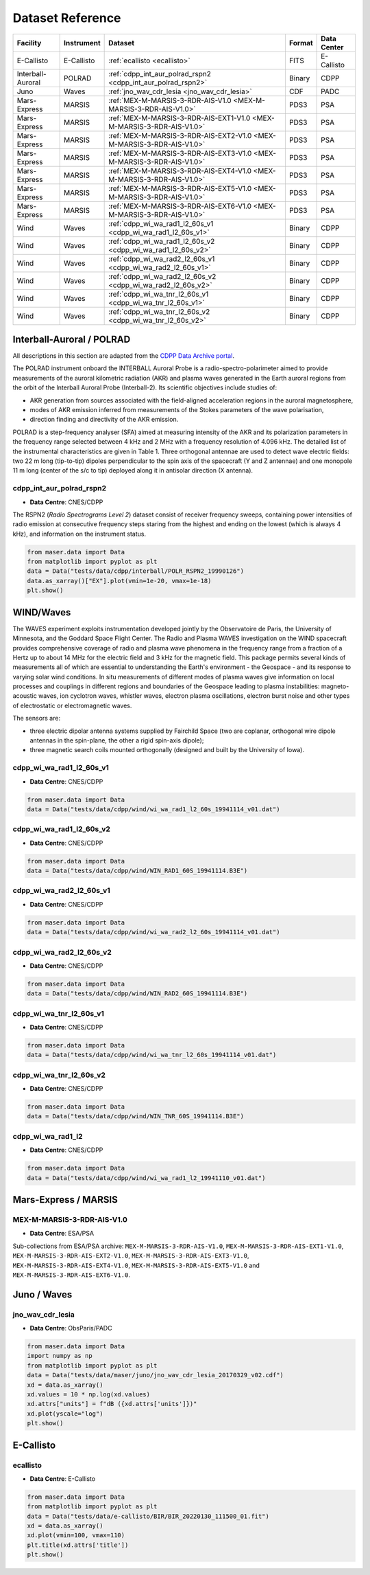 Dataset Reference
=================

+-------------------+------------+------------------------------------------------------------------------+--------+-------------+
| Facility          | Instrument | Dataset                                                                | Format | Data Center |
+===================+============+========================================================================+========+=============+
| E-Callisto        | E-Callisto | :ref:`ecallisto <ecallisto>`                                           | FITS   | E-Callisto  |
+-------------------+------------+------------------------------------------------------------------------+--------+-------------+
| Interball-Auroral | POLRAD     | :ref:`cdpp_int_aur_polrad_rspn2 <cdpp_int_aur_polrad_rspn2>`           | Binary | CDPP        |
+-------------------+------------+------------------------------------------------------------------------+--------+-------------+
| Juno              | Waves      | :ref:`jno_wav_cdr_lesia <jno_wav_cdr_lesia>`                           | CDF    | PADC        |
+-------------------+------------+------------------------------------------------------------------------+--------+-------------+
| Mars-Express      | MARSIS     | :ref:`MEX-M-MARSIS-3-RDR-AIS-V1.0 <MEX-M-MARSIS-3-RDR-AIS-V1.0>`       | PDS3   | PSA         |
+-------------------+------------+------------------------------------------------------------------------+--------+-------------+
| Mars-Express      | MARSIS     | :ref:`MEX-M-MARSIS-3-RDR-AIS-EXT1-V1.0 <MEX-M-MARSIS-3-RDR-AIS-V1.0>`  | PDS3   | PSA         |
+-------------------+------------+------------------------------------------------------------------------+--------+-------------+
| Mars-Express      | MARSIS     | :ref:`MEX-M-MARSIS-3-RDR-AIS-EXT2-V1.0 <MEX-M-MARSIS-3-RDR-AIS-V1.0>`  | PDS3   | PSA         |
+-------------------+------------+------------------------------------------------------------------------+--------+-------------+
| Mars-Express      | MARSIS     | :ref:`MEX-M-MARSIS-3-RDR-AIS-EXT3-V1.0 <MEX-M-MARSIS-3-RDR-AIS-V1.0>`  | PDS3   | PSA         |
+-------------------+------------+------------------------------------------------------------------------+--------+-------------+
| Mars-Express      | MARSIS     | :ref:`MEX-M-MARSIS-3-RDR-AIS-EXT4-V1.0 <MEX-M-MARSIS-3-RDR-AIS-V1.0>`  | PDS3   | PSA         |
+-------------------+------------+------------------------------------------------------------------------+--------+-------------+
| Mars-Express      | MARSIS     | :ref:`MEX-M-MARSIS-3-RDR-AIS-EXT5-V1.0 <MEX-M-MARSIS-3-RDR-AIS-V1.0>`  | PDS3   | PSA         |
+-------------------+------------+------------------------------------------------------------------------+--------+-------------+
| Mars-Express      | MARSIS     | :ref:`MEX-M-MARSIS-3-RDR-AIS-EXT6-V1.0 <MEX-M-MARSIS-3-RDR-AIS-V1.0>`  | PDS3   | PSA         |
+-------------------+------------+------------------------------------------------------------------------+--------+-------------+
| Wind              | Waves      | :ref:`cdpp_wi_wa_rad1_l2_60s_v1 <cdpp_wi_wa_rad1_l2_60s_v1>`           | Binary | CDPP        |
+-------------------+------------+------------------------------------------------------------------------+--------+-------------+
| Wind              | Waves      | :ref:`cdpp_wi_wa_rad1_l2_60s_v2 <cdpp_wi_wa_rad1_l2_60s_v2>`           | Binary | CDPP        |
+-------------------+------------+------------------------------------------------------------------------+--------+-------------+
| Wind              | Waves      | :ref:`cdpp_wi_wa_rad2_l2_60s_v1 <cdpp_wi_wa_rad2_l2_60s_v1>`           | Binary | CDPP        |
+-------------------+------------+------------------------------------------------------------------------+--------+-------------+
| Wind              | Waves      | :ref:`cdpp_wi_wa_rad2_l2_60s_v2 <cdpp_wi_wa_rad2_l2_60s_v2>`           | Binary | CDPP        |
+-------------------+------------+------------------------------------------------------------------------+--------+-------------+
| Wind              | Waves      | :ref:`cdpp_wi_wa_tnr_l2_60s_v1 <cdpp_wi_wa_tnr_l2_60s_v1>`             | Binary | CDPP        |
+-------------------+------------+------------------------------------------------------------------------+--------+-------------+
| Wind              | Waves      | :ref:`cdpp_wi_wa_tnr_l2_60s_v2 <cdpp_wi_wa_tnr_l2_60s_v2>`             | Binary | CDPP        |
+-------------------+------------+------------------------------------------------------------------------+--------+-------------+


Interball-Auroral / POLRAD
--------------------------

All descriptions in this section are adapted from the `CDPP Data Archive portal <https://cdpp-archive.cnes.fr>`_.

The POLRAD instrument onboard the INTERBALL Auroral Probe is a radio-spectro-polarimeter aimed to
provide measurements of the auroral kilometric radiation (AKR) and plasma waves generated in the
Earth auroral regions from the orbit of the Interball Auroral Probe (Interball-2). Its scientific
objectives include studies of:

* AKR generation from sources associated with the field-aligned acceleration regions in the auroral
  magnetosphere,
* modes of AKR emission inferred from measurements of the Stokes parameters of the wave polarisation,
* direction finding and directivity of the AKR emission.

POLRAD is a step-frequency analyser (SFA) aimed at measuring intensity of the AKR and its polarization
parameters in the frequency range selected between 4 kHz and 2 MHz with a frequency resolution of
4.096 kHz. The detailed list of the instrumental characteristics are given in Table 1. Three orthogonal
antennae are used to detect wave electric fields: two 22 m long (tip-to-tip) dipoles perpendicular to
the spin axis of the spacecraft (Y and Z antennae) and one monopole 11 m long (center of the s/c to tip)
deployed along it in antisolar direction (X antenna).

.. _cdpp_int_aur_polrad_rspn2:

cdpp_int_aur_polrad_rspn2
.........................

* **Data Centre**: CNES/CDPP

The RSPN2 (*Radio Spectrograms Level 2*) dataset consist of receiver frequency sweeps, containing power
intensities of radio emission at consecutive frequency steps staring from the highest and ending on
the lowest (which is always 4 kHz), and information on the instrument status.

.. code-block:: python

   from maser.data import Data
   from matplotlib import pyplot as plt
   data = Data("tests/data/cdpp/interball/POLR_RSPN2_19990126")
   data.as_xarray()["EX"].plot(vmin=1e-20, vmax=1e-18)
   plt.show()

.. image:: figures/cdpp_int_aur_polrad_rspn2.png
   :width: 400
   :alt: cdpp_int_aur_polrad_rspn2 example plot


WIND/Waves
----------

The WAVES experiment exploits instrumentation developed jointly by the Observatoire de Paris, the
University of Minnesota, and the Goddard Space Flight Center. The Radio and Plasma WAVES investigation
on the WIND spacecraft provides comprehensive coverage of radio and plasma wave phenomena in the frequency
range from a fraction of a Hertz up to about 14 MHz for the electric field and 3 kHz for the magnetic field.
This package permits several kinds of measurements all of which are essential to understanding the Earth's
environment - the Geospace - and its response to varying solar wind conditions. In situ measurements of
different modes of plasma waves give information on local processes and couplings in different regions and
boundaries of the Geospace leading to plasma instabilities: magneto-acoustic waves, ion cyclotron waves,
whistler waves, electron plasma oscillations, electron burst noise and other types of electrostatic or
electromagnetic waves.

The sensors are:

* three electric dipolar antenna systems supplied by Fairchild Space (two are coplanar, orthogonal wire
  dipole antennas in the spin-plane, the other a rigid spin-axis dipole);
* three magnetic search coils mounted orthogonally (designed and built by the University of Iowa).

.. _cdpp_wi_wa_rad1_l2_60s_v1:

cdpp_wi_wa_rad1_l2_60s_v1
.........................

* **Data Centre**: CNES/CDPP

.. code-block:: python

   from maser.data import Data
   data = Data("tests/data/cdpp/wind/wi_wa_rad1_l2_60s_19941114_v01.dat")

.. _cdpp_wi_wa_rad1_l2_60s_v2:

cdpp_wi_wa_rad1_l2_60s_v2
.........................

* **Data Centre**: CNES/CDPP

.. code-block:: python

   from maser.data import Data
   data = Data("tests/data/cdpp/wind/WIN_RAD1_60S_19941114.B3E")

.. _cdpp_wi_wa_rad2_l2_60s_v1:

cdpp_wi_wa_rad2_l2_60s_v1
.........................

* **Data Centre**: CNES/CDPP

.. code-block:: python

   from maser.data import Data
   data = Data("tests/data/cdpp/wind/wi_wa_rad2_l2_60s_19941114_v01.dat")

.. _cdpp_wi_wa_rad2_l2_60s_v2:

cdpp_wi_wa_rad2_l2_60s_v2
.........................

* **Data Centre**: CNES/CDPP

.. code-block:: python

   from maser.data import Data
   data = Data("tests/data/cdpp/wind/WIN_RAD2_60S_19941114.B3E")

.. _cdpp_wi_wa_tnr_l2_60s_v1:

cdpp_wi_wa_tnr_l2_60s_v1
.........................

* **Data Centre**: CNES/CDPP

.. code-block:: python

   from maser.data import Data
   data = Data("tests/data/cdpp/wind/wi_wa_tnr_l2_60s_19941114_v01.dat")

.. _cdpp_wi_wa_tnr_l2_60s_v2:

cdpp_wi_wa_tnr_l2_60s_v2
.........................

* **Data Centre**: CNES/CDPP

.. code-block:: python

   from maser.data import Data
   data = Data("tests/data/cdpp/wind/WIN_TNR_60S_19941114.B3E")

.. _cdpp_wi_wa_rad1_l2:

cdpp_wi_wa_rad1_l2
..................

* **Data Centre**: CNES/CDPP

.. code-block:: python

   from maser.data import Data
   data = Data("tests/data/cdpp/wind/wi_wa_rad1_l2_19941110_v01.dat")


Mars-Express / MARSIS
---------------------

.. _MEX-M-MARSIS-3-RDR-AIS-V1.0:

MEX-M-MARSIS-3-RDR-AIS-V1.0
...........................

* **Data Centre**: ESA/PSA

Sub-collections from ESA/PSA archive: ``MEX-M-MARSIS-3-RDR-AIS-V1.0``, ``MEX-M-MARSIS-3-RDR-AIS-EXT1-V1.0``,
``MEX-M-MARSIS-3-RDR-AIS-EXT2-V1.0``, ``MEX-M-MARSIS-3-RDR-AIS-EXT3-V1.0``, ``MEX-M-MARSIS-3-RDR-AIS-EXT4-V1.0``,
``MEX-M-MARSIS-3-RDR-AIS-EXT5-V1.0`` and ``MEX-M-MARSIS-3-RDR-AIS-EXT6-V1.0``.


Juno / Waves
------------


.. _jno_wav_cdr_lesia:

jno_wav_cdr_lesia
.................

* **Data Centre**: ObsParis/PADC

.. code-block:: python

   from maser.data import Data
   import numpy as np
   from matplotlib import pyplot as plt
   data = Data("tests/data/maser/juno/jno_wav_cdr_lesia_20170329_v02.cdf")
   xd = data.as_xarray()
   xd.values = 10 * np.log(xd.values)
   xd.attrs["units"] = f"dB ({xd.attrs['units']})"
   xd.plot(yscale="log")
   plt.show()

.. image:: figures/jno_wav_cdr_lesia.png
   :width: 400
   :alt: jno_wav_cdr_lesia example plot


E-Callisto
----------


.. _ecallisto:

ecallisto
.........

* **Data Centre**: E-Callisto

.. code-block:: python

   from maser.data import Data
   from matplotlib import pyplot as plt
   data = Data("tests/data/e-callisto/BIR/BIR_20220130_111500_01.fit")
   xd = data.as_xarray()
   xd.plot(vmin=100, vmax=110)
   plt.title(xd.attrs['title'])
   plt.show()

.. image:: figures/ecallisto.png
   :width: 400
   :alt: ecallisto example plot
